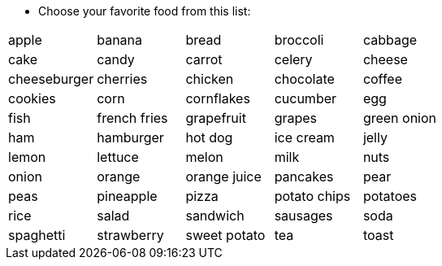 * Choose your favorite food from this list:

|=======
^| apple ^| banana ^| bread ^| broccoli ^| cabbage 
^| cake 
^| candy 
^| carrot
^| celery 
^| cheese 
^| cheeseburger
^| cherries
^| chicken
^| chocolate
^| coffee
^| cookies
^| corn
^| cornflakes
^| cucumber
^| egg
^| fish
^| french fries
^| grapefruit
^| grapes
^| green onion
^| ham
^| hamburger
^| hot dog
^| ice cream
^| jelly
^| lemon
^| lettuce
^| melon
^| milk
^| nuts
^| onion
^| orange
^| orange juice
^| pancakes
^| pear
^| peas
^| pineapple 
^| pizza
^| potato chips
^| potatoes
^| rice
^| salad
^| sandwich
^| sausages
^| soda
^| spaghetti
^| strawberry
^| sweet potato
^| tea
^| toast
^| tomato
^| water
^| watermelon
|=======
